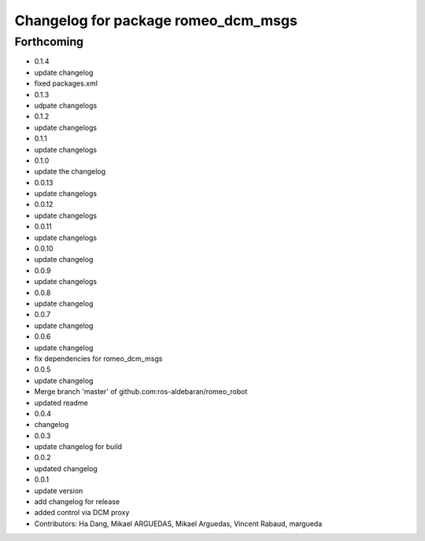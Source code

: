 ^^^^^^^^^^^^^^^^^^^^^^^^^^^^^^^^^^^^
Changelog for package romeo_dcm_msgs
^^^^^^^^^^^^^^^^^^^^^^^^^^^^^^^^^^^^

Forthcoming
-----------
* 0.1.4
* update changelog
* fixed packages.xml
* 0.1.3
* udpate changelogs
* 0.1.2
* update changelogs
* 0.1.1
* update changelogs
* 0.1.0
* update the changelog
* 0.0.13
* update changelogs
* 0.0.12
* update changelogs
* 0.0.11
* update changelogs
* 0.0.10
* update changelog
* 0.0.9
* update changelogs
* 0.0.8
* update changelog
* 0.0.7
* update changelog
* 0.0.6
* update changelog
* fix dependencies for romeo_dcm_msgs
* 0.0.5
* update changelog
* Merge branch 'master' of github.com:ros-aldebaran/romeo_robot
* updated readme
* 0.0.4
* changelog
* 0.0.3
* update changelog for build
* 0.0.2
* updated changelog
* 0.0.1
* update version
* add changelog for release
* added control via DCM proxy
* Contributors: Ha Dang, Mikael ARGUEDAS, Mikael Arguedas, Vincent Rabaud, margueda
